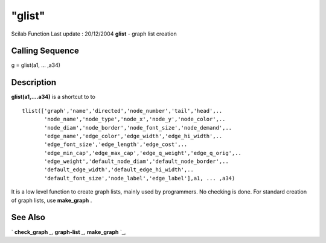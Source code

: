 ====
"glist"
====

Scilab Function Last update : 20/12/2004
**glist** - graph list creation



Calling Sequence
~~~~~~~~~~~~~~~~

g = glist(a1, ... ,a34)




Description
~~~~~~~~~~~

**glist(a1,....a34)** is a shortcut to to


::

    
           tlist(['graph','name','directed','node_number','tail','head',..
                  'node_name','node_type','node_x','node_y','node_color',..
                  'node_diam','node_border','node_font_size','node_demand',..
                  'edge_name','edge_color','edge_width','edge_hi_width',..
                  'edge_font_size','edge_length','edge_cost',..
                  'edge_min_cap','edge_max_cap','edge_q_weight','edge_q_orig',..
                  'edge_weight','default_node_diam','default_node_border',..
                  'default_edge_width','default_edge_hi_width',..
                  'default_font_size','node_label','edge_label'],a1, ... ,a34)
        


It is a low level function to create graph lists, mainly used by
programmers. No checking is done. For standard creation of graph
lists, use **make_graph** .



See Also
~~~~~~~~

` **check_graph** `_,` **graph-list** `_,` **make_graph** `_,

.. _
      : ://./metanet/make_graph.htm
.. _
      : ://./metanet/check_graph.htm
.. _
      : ://./metanet/graph-list.htm


